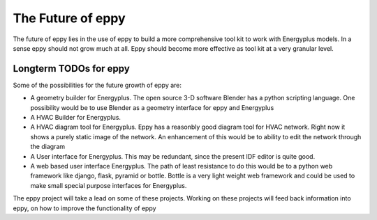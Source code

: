 The Future of eppy
==================

The future of eppy lies in the use of eppy to build a more comprehensive tool kit to work with Energyplus models. In a sense eppy should not grow much at all. Eppy should become more effective as tool kit at a very granular level. 

Longterm TODOs for eppy
-----------------------

Some of the possibilities for the future growth of eppy are:

- A geometry builder for Energyplus. The open source 3-D software Blender has a python scripting language. One possibility would be to use Blender as a geometry interface for eppy and Energyplus
- A HVAC Builder for Energyplus. 
- A HVAC diagram tool for Energyplus. Eppy has a reasonbly good diagram tool for HVAC network. Right now it shows a purely static image of the network. An enhancement of this would be to ability to edit the network through the diagram
- A User interface for Energyplus. This may be redundant, since the present IDF editor is quite good. 
- A web based user interface Energyplus. The path of least resistance to do this would be to a python web framework like django, flask, pyramid or bottle. Bottle is a very light weight web framework and could be used to make small special purpose interfaces for Energyplus.

The eppy project will take a lead on some of these projects. Working on these projects will feed back information into eppy, on how to improve the functionality of eppy
 